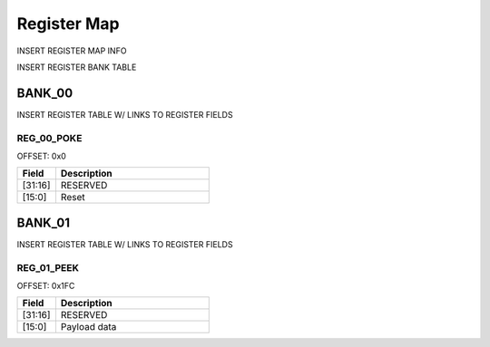 Register Map
============

INSERT REGISTER MAP INFO

INSERT REGISTER BANK TABLE

BANK_00
-------

INSERT REGISTER TABLE W/ LINKS
TO REGISTER FIELDS

REG_00_POKE
~~~~~~~~~~~

OFFSET: 0x0

.. list-table::
   :widths: 10 40
   :header-rows: 1

   * - Field
     - Description
   * - [31:16]
     - RESERVED
   * - [15:0]
     - Reset

BANK_01
-------

INSERT REGISTER TABLE W/ LINKS
TO REGISTER FIELDS

REG_01_PEEK
~~~~~~~~~~~

OFFSET: 0x1FC

.. list-table::
   :widths: 10 40
   :header-rows: 1

   * - Field
     - Description
   * - [31:16]
     - RESERVED
   * - [15:0]
     - Payload data
